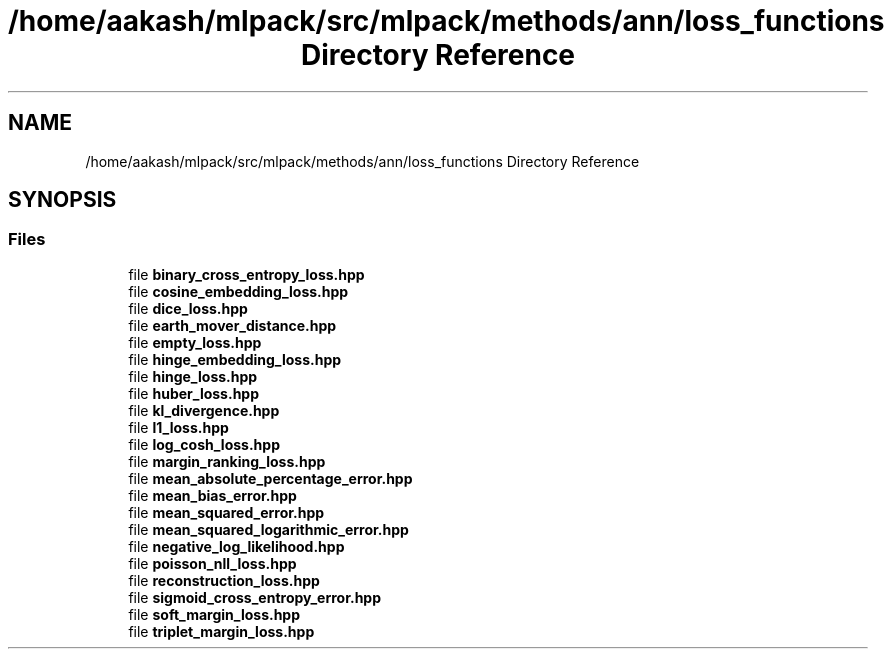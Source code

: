 .TH "/home/aakash/mlpack/src/mlpack/methods/ann/loss_functions Directory Reference" 3 "Thu Jun 24 2021" "Version 3.4.2" "mlpack" \" -*- nroff -*-
.ad l
.nh
.SH NAME
/home/aakash/mlpack/src/mlpack/methods/ann/loss_functions Directory Reference
.SH SYNOPSIS
.br
.PP
.SS "Files"

.in +1c
.ti -1c
.RI "file \fBbinary_cross_entropy_loss\&.hpp\fP"
.br
.ti -1c
.RI "file \fBcosine_embedding_loss\&.hpp\fP"
.br
.ti -1c
.RI "file \fBdice_loss\&.hpp\fP"
.br
.ti -1c
.RI "file \fBearth_mover_distance\&.hpp\fP"
.br
.ti -1c
.RI "file \fBempty_loss\&.hpp\fP"
.br
.ti -1c
.RI "file \fBhinge_embedding_loss\&.hpp\fP"
.br
.ti -1c
.RI "file \fBhinge_loss\&.hpp\fP"
.br
.ti -1c
.RI "file \fBhuber_loss\&.hpp\fP"
.br
.ti -1c
.RI "file \fBkl_divergence\&.hpp\fP"
.br
.ti -1c
.RI "file \fBl1_loss\&.hpp\fP"
.br
.ti -1c
.RI "file \fBlog_cosh_loss\&.hpp\fP"
.br
.ti -1c
.RI "file \fBmargin_ranking_loss\&.hpp\fP"
.br
.ti -1c
.RI "file \fBmean_absolute_percentage_error\&.hpp\fP"
.br
.ti -1c
.RI "file \fBmean_bias_error\&.hpp\fP"
.br
.ti -1c
.RI "file \fBmean_squared_error\&.hpp\fP"
.br
.ti -1c
.RI "file \fBmean_squared_logarithmic_error\&.hpp\fP"
.br
.ti -1c
.RI "file \fBnegative_log_likelihood\&.hpp\fP"
.br
.ti -1c
.RI "file \fBpoisson_nll_loss\&.hpp\fP"
.br
.ti -1c
.RI "file \fBreconstruction_loss\&.hpp\fP"
.br
.ti -1c
.RI "file \fBsigmoid_cross_entropy_error\&.hpp\fP"
.br
.ti -1c
.RI "file \fBsoft_margin_loss\&.hpp\fP"
.br
.ti -1c
.RI "file \fBtriplet_margin_loss\&.hpp\fP"
.br
.in -1c
